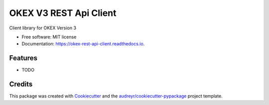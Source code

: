 ====================
OKEX V3 REST Api Client
====================


.. image:: https://img.shields.io/pypi/v/okex_rest_api_client.svg
        :target: https://pypi.python.org/pypi/okex_rest_api_client

.. image:: https://img.shields.io/travis/dariothornhill/okex_rest_api_client.svg
        :target: https://travis-ci.org/dariothornhill/okex_rest_api_client

.. image:: https://readthedocs.org/projects/okex-rest-api-client/badge/?version=latest
        :target: https://okex-rest-api-client.readthedocs.io/en/latest/?badge=latest
        :alt: Documentation Status


.. image:: https://pyup.io/repos/github/dariothornhill/okex_rest_api_client/shield.svg
     :target: https://pyup.io/repos/github/dariothornhill/okex_rest_api_client/
     :alt: Updates



Client library for OKEX Version 3


* Free software: MIT license
* Documentation: https://okex-rest-api-client.readthedocs.io.


Features
--------

* TODO

Credits
-------

This package was created with Cookiecutter_ and the `audreyr/cookiecutter-pypackage`_ project template.

.. _Cookiecutter: https://github.com/audreyr/cookiecutter
.. _`audreyr/cookiecutter-pypackage`: https://github.com/audreyr/cookiecutter-pypackage

